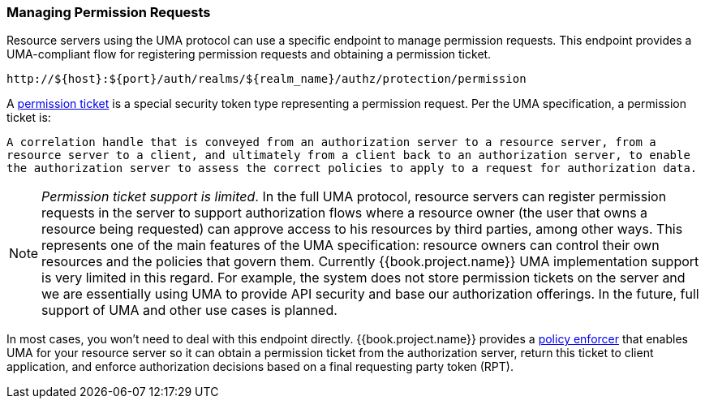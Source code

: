 [[_service_protection_permission_api_papi]]
=== Managing Permission Requests

Resource servers using the UMA protocol can use a specific endpoint to manage permission requests. This endpoint provides a UMA-compliant flow for registering permission requests and obtaining a permission ticket.

```bash
http://${host}:${port}/auth/realms/${realm_name}/authz/protection/permission
```

A <<fake/../../../overview/terminology.adoc#_overview_terminology_permission_ticket, permission ticket>> is a special security token type representing a permission request. Per the UMA specification, a permission ticket is:

`A correlation handle that is conveyed from an authorization server to a resource server, from a resource server to a client, and ultimately from a client back to an authorization server, to enable the authorization server to assess the correct policies to apply to a request for authorization data.`

[NOTE]
_Permission ticket support is limited_.
In the full UMA protocol, resource servers can register permission requests in the server to support authorization flows where a resource owner (the user that owns a resource being requested) can approve access to his resources by third parties, among other ways. This represents one of the main features of the UMA specification: resource owners can control their own resources and the policies that govern them. Currently {{book.project.name}} UMA implementation support is very limited in this regard. For example, the system does not store permission tickets on the server and we are essentially using UMA to provide API security and base our authorization offerings. In the future, full support of UMA and other use cases is planned.

In most cases, you won't need to deal with this endpoint directly. {{book.project.name}} provides a <<fake/../../../enforcer/overview.adoc#_enforcer_overview, policy enforcer>> that enables UMA for your
resource server so it can obtain a permission ticket from the authorization server, return this ticket to client application, and enforce authorization decisions based on a final requesting party token (RPT).